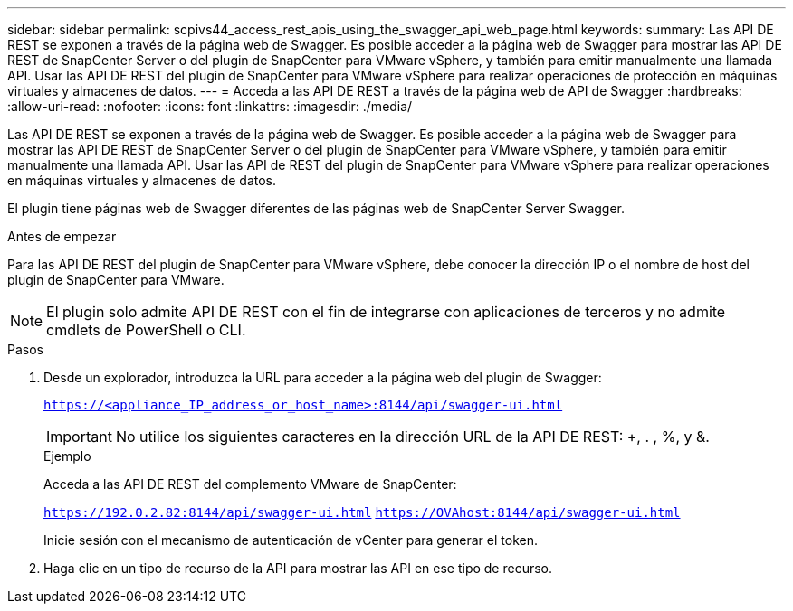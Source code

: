 ---
sidebar: sidebar 
permalink: scpivs44_access_rest_apis_using_the_swagger_api_web_page.html 
keywords:  
summary: Las API DE REST se exponen a través de la página web de Swagger. Es posible acceder a la página web de Swagger para mostrar las API DE REST de SnapCenter Server o del plugin de SnapCenter para VMware vSphere, y también para emitir manualmente una llamada API. Usar las API DE REST del plugin de SnapCenter para VMware vSphere para realizar operaciones de protección en máquinas virtuales y almacenes de datos. 
---
= Acceda a las API DE REST a través de la página web de API de Swagger
:hardbreaks:
:allow-uri-read: 
:nofooter: 
:icons: font
:linkattrs: 
:imagesdir: ./media/


[role="lead"]
Las API DE REST se exponen a través de la página web de Swagger. Es posible acceder a la página web de Swagger para mostrar las API DE REST de SnapCenter Server o del plugin de SnapCenter para VMware vSphere, y también para emitir manualmente una llamada API. Usar las API de REST del plugin de SnapCenter para VMware vSphere para realizar operaciones en máquinas virtuales y almacenes de datos.

El plugin tiene páginas web de Swagger diferentes de las páginas web de SnapCenter Server Swagger.

.Antes de empezar
Para las API DE REST del plugin de SnapCenter para VMware vSphere, debe conocer la dirección IP o el nombre de host del plugin de SnapCenter para VMware.


NOTE: El plugin solo admite API DE REST con el fin de integrarse con aplicaciones de terceros y no admite cmdlets de PowerShell o CLI.

.Pasos
. Desde un explorador, introduzca la URL para acceder a la página web del plugin de Swagger:
+
`https://<appliance_IP_address_or_host_name>:8144/api/swagger-ui.html`

+

IMPORTANT: No utilice los siguientes caracteres en la dirección URL de la API DE REST: +, . , %, y &.

+
.Ejemplo
Acceda a las API DE REST del complemento VMware de SnapCenter:

+
`https://192.0.2.82:8144/api/swagger-ui.html`
`https://OVAhost:8144/api/swagger-ui.html`

+
Inicie sesión con el mecanismo de autenticación de vCenter para generar el token.

. Haga clic en un tipo de recurso de la API para mostrar las API en ese tipo de recurso.


